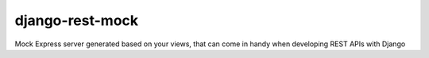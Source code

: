 django-rest-mock
================

Mock Express server generated based on your views, that can come in handy when developing REST APIs with Django
